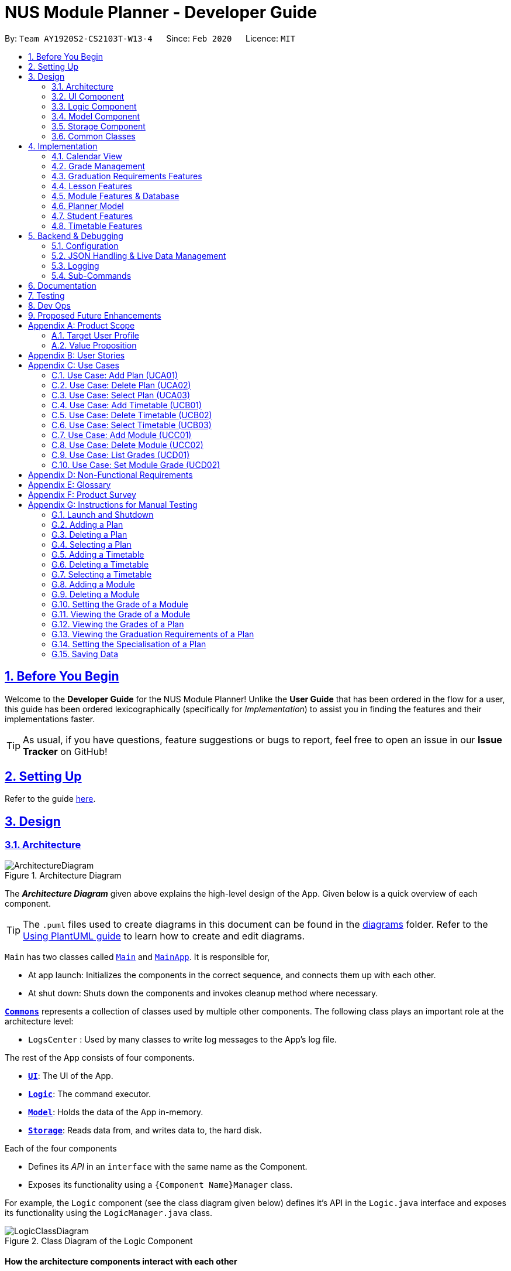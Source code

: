 = NUS Module Planner - Developer Guide
:site-section: DeveloperGuide
:toc:
:toc-title:
:toc-placement: preamble
:toclevels: 2
:sectnums:
:sectnumlevels: 6
:sectlinks:
:sectanchors:
:imagesDir: images
:stylesDir: stylesheets
:xrefstyle: full
ifdef::env-github[]
:tip-caption: :bulb:
:note-caption: :information_source:
:warning-caption: :warning:
endif::[]
:repoURL: https://github.com/AY1920S2-CS2103T-W13-4/main/tree/master

By: `Team AY1920S2-CS2103T-W13-4`      Since: `Feb 2020`      Licence: `MIT`

== Before You Begin

Welcome to the *Developer Guide* for the NUS Module Planner! Unlike the *User Guide* that has been ordered in the flow for a user, this guide has been ordered lexicographically (specifically for _Implementation_) to assist you in finding the features and their implementations faster.

[TIP]
As usual, if you have questions, feature suggestions or bugs to report, feel free to open an issue in our *Issue Tracker* on GitHub!

== Setting Up

Refer to the guide <<SettingUp#, here>>.

== Design

[[Design-Architecture]]
=== Architecture

.Architecture Diagram
image::ArchitectureDiagram.png[]

The *_Architecture Diagram_* given above explains the high-level design of the App. Given below is a quick overview of each component.

[TIP]
The `.puml` files used to create diagrams in this document can be found in the link:{repoURL}/docs/diagrams/[diagrams] folder.
Refer to the <<UsingPlantUml#, Using PlantUML guide>> to learn how to create and edit diagrams.

`Main` has two classes called link:{repoURL}/src/main/java/seedu/planner/Main.java[`Main`] and link:{repoURL}/src/main/java/seedu/planner/MainApp.java[`MainApp`]. It is responsible for,

* At app launch: Initializes the components in the correct sequence, and connects them up with each other.
* At shut down: Shuts down the components and invokes cleanup method where necessary.

<<Design-Commons,*`Commons`*>> represents a collection of classes used by multiple other components.
The following class plays an important role at the architecture level:

* `LogsCenter` : Used by many classes to write log messages to the App's log file.

The rest of the App consists of four components.

* <<Design-Ui,*`UI`*>>: The UI of the App.
* <<Design-Logic,*`Logic`*>>: The command executor.
* <<Design-Model,*`Model`*>>: Holds the data of the App in-memory.
* <<Design-Storage,*`Storage`*>>: Reads data from, and writes data to, the hard disk.

Each of the four components

* Defines its _API_ in an `interface` with the same name as the Component.
* Exposes its functionality using a `{Component Name}Manager` class.

For example, the `Logic` component (see the class diagram given below) defines it's API in the `Logic.java` interface and exposes its functionality using the `LogicManager.java` class.

.Class Diagram of the Logic Component
image::LogicClassDiagram.png[]

[discrete]
==== How the architecture components interact with each other

The _Sequence Diagram_ below shows how the components interact with each other for the scenario where the user issues the command `student remove 1`.

.Component interactions for `student remove 1` command
image::ArchitectureSequenceDiagram.png[]

The sections below give more details of each component.

[[Design-Ui]]
=== UI Component

.Structure of the UI Component
image::UiClassDiagram.png[]

*API* : link:{repoURL}/src/main/java/seedu/planner/ui/Ui.java[`Ui.java`]

The UI consists of a `MainWindow` that is made up of parts e.g.`CommandBox`, `ResultDisplay`, `ModuleListPanel`, `GradWindow`, `StatusBarFooter` etc. All these, including the `MainWindow`, inherit from the abstract `UiPart` class.

The `UI` component uses JavaFx UI framework. The layout of these UI parts are defined in matching `.fxml` files that are in the `src/main/resources/view` folder. For example, the layout of the link:{repoURL}/src/main/java/seedu/planner/ui/MainWindow.java[`MainWindow`] is specified in link:{repoURL}/src/main/resources/view/MainWindow.fxml[`MainWindow.fxml`]

The `UI` component,

* Executes user commands using the `Logic` component.
* Listens for changes to `Model` data so that the UI can be updated with the modified data.

[[Design-Logic]]
=== Logic Component

[[fig-LogicClassDiagram]]
.Structure of the Logic Component
image::LogicClassDiagram.png[]

*API* :
link:{repoURL}/src/main/java/seedu/planner/logic/Logic.java[`Logic.java`]

.  `Logic` uses the `PlannerParser` class to parse the user command.
.  This results in a `Command` object which is executed by the `LogicManager`.
.  The command execution can affect the `Model` (e.g. adding a person).
.  The result of the command execution is encapsulated as a `CommandResult` object which is passed back to the `Ui`.
.  In addition, the `CommandResult` object can also instruct the `Ui` to perform certain actions, such as displaying help to the user.

Given below is the Sequence Diagram for interactions within the `Logic` component for the `execute("student remove 1")` API call.

.Interactions Inside the Logic Component for the `student remove 1` Command
image::DeleteSequenceDiagram.png[]

NOTE: The lifeline for `StudentRemoveCommandParser` should end at the destroy marker (X) but due to a limitation of PlantUML, the lifeline reaches the end of diagram.

[[Design-Model]]
=== Model Component

.Structure of the Model Component
image::ModelClassDiagram.png[]

*API* : link:{repoURL}/src/main/java/seedu/planner/model/Planner.java[`Planner.java`]

The `Planner`,

* stores a `UserPref` object that represents the user's preferences.
* stores the Planner data.
* exposes an unmodifiable `ObservableList<Person>` that can be 'observed' e.g. the UI can be bound to this list so that the UI automatically updates when the data in the list change.
* does not depend on any of the other three components.

[[Design-Storage]]
=== Storage Component

.Structure of the Storage Component
image::StorageClassDiagram.png[]

*API* : link:{repoURL}/src/main/java/seedu/planner/storage/Storage.java[`Storage.java`]

The `Storage` component,

* can save `UserPref` objects in json format and read it back.
* can save the Planner data in json format and read it back.

[[Design-Commons]]
=== Common Classes

Classes used by multiple components are in the `seedu.planner.commons` package.

[[Implementation]]
== Implementation

This section describes our implementation and design decision details of the features in the NUS Module Planner. As a reminder, they have been ordered laconically for easier search and reference.

[[Implementation-Calendar]]
=== Calendar View

The application has a *"Calendar Schedule"* window implemented to allow students to see their timetable and lesson schedules. Once a lesson has been added, will they be visible in this window upon launch by the `Launch Calendar` button.

==== Calendar UI Implementation

There are two ways to view the Calendar. You can click on the launch calendar to see the lessons that you have added. Another way is to click on the semester button in the module description page to see the lessons available.

The Calendar builds its UI based on 999 implemented components:

* *METHOD ACTION NAME HERE* `method name here`

_We will add more about how we implemented this further, and the design decisions made._

.Calendar UI ??DIAGRAM??
image::#INSERTDIAGRAM[align="center"]

==== Design Considerations

* *Alternative 1:*
** Pros:
** Cons:

* *Alternative 2:*
** Pros:
** Cons:

[[Implementation-Grade]]
=== Grade Management

_This section will be updated soon!_

==== Grade Implementation

_This section will be updated soon!_

==== Design Considerations

* *Alternative 1:*
** Pros:
** Cons:

* *Alternative 2:*
** Pros:
** Cons:

[[Implementation-GradReq]]
=== Graduation Requirements Features

The *Graduation Requirements* feature is what allows students to ensure that their academic plan and corresponding modules are assisting them towards fulfilling their own criteria to graduate.

==== Degree Management

The Graduation Requirements are made up of 2 implemented components:

* *Declaration of Major:* `major set`
* *Declaration of Specialisation:* `specialisation set`

The `Major` and `Specialisation` entities are automatically created and populated through the JSON data received from NUSMods. Furthermore, `Student` entities can only be associated in a _1-0..1_ relationship with a `Specialisation` entity.

The following high-level sequence diagram illustrates the interactions between the `Ui`, `Logic` & `Model` components when either a *Major* or *Specialisation* is being set:

.Sequence Diagram for Degree Management (i.e. Handling of `Major` or `Specialisation`)
image::#INSERTDIAGRAM[align="center"]

==== Verification of Graduation

Once the *Major* and *Specialisation* (if any), or a *Student* is set, the following logic is used to verify if the student's *Graduation Rquirements* are being met, as modules are managed:

. Retrival of the main base of the `Graduation Requirements` based on the `Major` of the `Student` entity.
. Matching of the sub `Graduation Requirements` (which can come in the form of _"Focus Areas", "Specialisations" or "Tracks"_ depending on the terminology of the respective faculty that the `Major` belongs to), of the `Specialisation` given and compiled.
. Thereafter, the corresponding `Module` entities that have been added will be verified against the compiled `Graduation Requirements`.
. Finally, requirements that are met, are checked or crossed accordingly - which is displayed in the left-panel of the GUI.

The flow of how the `Graduation Requirements` is put together with information from `Major` and `Specialisation` can be found in the below class diagram:

.Class Diagram of Graduation Requirements Implementation
image::#INSERTDIAGRAM[align="center"]

==== Design Considerations

* *Alternative 1:*
** Pros:
** Cons:

* *Alternative 2:*
** Pros:
** Cons:

[[Implementation-Lesson]]
=== Lesson Features

The *Lesson Feature* allows students to manage the their respective lessons for the academic planning. When managing lessons, they are rendered in a *Lesson View Screen* in the GUI.

==== Lesson Implementation

The `Lesson` entities are automatically created and populated through the JSON data received from NUSMods. Furthermore, `Lesson` entities are coupled to `Module` entities in a _*..1_ relationship.

This coupling allows us to detect if a student tries to add duplicate `Lesson` entities and perform error handling or alternative advisement, where possible.

.Class Diagram of `Lesson` Implementation
image::#INSERTDIAGRAM[align="center"]

_We will add more about how we implemented this further, and the design decisions made._

==== Design Considerations

* *Alternative 1:*
** Pros:
** Cons:

* *Alternative 2:*
** Pros:
** Cons:

[[Implementation-Module]]
=== Module Features & Database

Bulk of the sections (of <<Implementation>>) and features throughout, require interaction with the `Module` entities. *Modules* form the majority of what students will need to interact with, as these are the classes they must take and clear, in order to graduate.

==== Module Implementation

The `Module` entities are automatically created and populated through the JSON data received from NUSMods. The following class diagram below shows all the values that the `Module` entity stores or is associated with:

.Class Diagram of `Module` Implementation
image::#INSERTDIAGRAM[align="center"]

Additionally, `Module` entities can be marked as `exempted` which allow Students to declare in the application, that will get the module credits associated, without having to declare taking it or associate a `Grade`.

[[Implementation-Module-Search]]
==== Module Search

On First Launch, all the modules that are available in NUS (in accordance to NUSMods data) is populated into the *Module Panel Screen*. This allows a student to select modules and view the corresponding module descriptions and details.

Students are able utilise the _"Search Bar"_ to search for any module based on the `module code` or `module name`. When given the query with the corresponding values, the following logic takes place:

.Sequence Diagram for Module Search
image::#INSERTDIAGRAM[align="center"]

If any results match the query enetered, they are populated into the *Search Screen* GUI for the user.

==== Design Considerations

* *Alternative 1:*
** Pros:
** Cons:

* *Alternative 2:*
** Pros:
** Cons:

[[Implementation-PlannerModel]]
=== Planner Model

_This section will be updated soon!_

==== Design Considerations

* *Alternative 1:*
** Pros:
** Cons:

* *Alternative 2:*
** Pros:
** Cons:

[[Implementation-Student]]
=== Student Features

_This section will be updated soon!_

==== Student Management

_This section will be updated soon!_

==== Design Considerations

* *Alternative 1:*
** Pros:
** Cons:

* *Alternative 2:*
** Pros:
** Cons:

[[Implementation-Timetable]]
=== Timetable Features

_This section will be updated soon!_

==== Timetable Management

_This section will be updated soon!_

==== Design Considerations

* *Alternative 1:*
** Pros:
** Cons:

* *Alternative 2:*
** Pros:
** Cons:

////
[PLEASE REMOVE ALL OF THIS UNCOMMENTED INFORMATION ONCE YOU ARE FINISHED REFERENCING AND NO LONGER NEED IT.]

=== Student Implementation
==== Add Student

The `student add` command creates a `Student` entity (with name and/or major) with the fields provided by the user.

It is appended with the tags `n/NAME` and `major/MAJOR`.

* `Student(Name name,)` -- Creates a `Student` entity with only the student's name.
* `Student(Name name, Major major)` -- Creates a `Student` entity with both the student's name and intended major.
* `Student(Name name, Major major, TimeTableMap timeTableMap)` -- Creates a `Student` entity with the student's TimeTable, alongside student's name and intended major.
* `Student(Name name, Degrees degrees, Major major)` -- Creates a `Student` entity with the student's Degrees, alongside the student's name and intended major.

===== Current Implementation

`StudentAddCommand` extends from the `Command` class and uses the inheritance to facilitate the implementation. `StudentAddCommand` is parsed using `StudentAddCommandParser` to split the user input into relevant fields.

The following high-level sequence diagram illustrates the interactions between the `Ui`, `Logic` & `Model` components when a module is being added.

image::StudentAddSequenceDiagram.png[]

Given below is an example usage scenario and how the `add` mechanism behaves at each step:

. User launches the application.
.. If it is the first time, a `Student` object will be created using `StudentAddCommand`.
. User enters the command. `StudentAddCommandParser` will create a `Student` object, which can contain `name`, `major`, `timetable` and/or `degrees`.

==== Remove Student

The `student remove` command destroys a `Student` entity (with all associated values) when instructed by the user.

It is appended with the tag `INDEX`.

===== Current Implementation

`StudentRemoveCommand` extends from the `Command` class and uses the inheritance to facilitate the implementation. `StudentRemoveCommand` is parsed using `StudentRemoveCommandParser` to parse the action.

The following high-level sequence diagram illustrates the interactions between the `Ui`, `Logic` & `Model` components when a module is being added.

image::StudentRemoveSequenceDiagram.png[]

Given below is an example usage scenario and how the `remove` mechanism behaves at each step:

. User enters the command. `StudentRemoveCommandParser` will destroy the specified `Student` object (if it exists), along with its associated values.

==== Active Student

The `student active` command selects the specified `Student` entity with its associated values, by the index input provided by the user.

It is appended with the tag `INDEX`.

===== Current Implementation

`StudentActiveCommand` extends from the `Command` class and uses the inheritance to facilitate the implementation. `StudentActiveCommand` is parsed using `StudentActiveCommandParser` to split the user input into relevant fields.

The following high-level sequence diagram illustrates the interactions between the `Ui`, `Logic` & `Model` components when a module is being added.

image::StudentActiveSequenceDiagram.png[]

Given below is an example usage scenario and how the `active` mechanism behaves at each step:

. User enters the command. `StudentActiveCommandParser` will select the specified `Student` object (if it exists), by the specified index.

==== List Students

The `student list` command lists all `Student` entities.

===== Current Implementation

`StudentListCommand` extends from the `Command` class and uses the inheritance to facilitate the implementation. `StudentListCommand` is parsed using `StudentCommandParser` to get the command input.

The following high-level sequence diagram illustrates the interactions between the `Ui`, `Logic` & `Model` components when a module is being added.

image::StudentListSequenceDiagram.png[]

Given below is an example usage scenario and how the `list` mechanism behaves at each step:

. User enters the command. `StudentCommandParser` will list all `Student` objects (if any exists).

=== Timetable Implementation
==== Add Timetable

The `timetable add` command creates a `TimeTable` entity (possibly with enrollments, year and semester) provided by the user.

It is appended with the tags `year/YEAR` and `sem/SEM`.

* `TimeTable()` -- Creates a `TimeTable` entity with no associated values.
* `TimeTable(List<Enrollment> enrollments)` -- Creates a `TimeTable` entity with an associated `Enrollment` list.

===== Current Implementation

`TimeTableAddCommand` extends from the `Command` class and uses the inheritance to facilitate the implementation. `TimeTableAddCommand` is parsed using `TimeTableAddCommandParser` to split the user input into relevant fields.

The following high-level sequence diagram illustrates the interactions between the `Ui`, `Logic` & `Model` components when a module is being added.

image::TimeTableAddSequenceDiagram.png[]

Given below is an example usage scenario and how the `add` mechanism behaves at each step:

. User launches the application.
.. If it is the first time, a `TimeTable` object will be created using `TimeTableAddCommand`.
. User enters the command. `TimeTableAddCommandParser` will create a `TimeTable` object, which can contain `enrollments`.

==== Remove TimeTable

The `timetable remove` command destroys a `TimeTable` entity (with all associated values) when instructed by the user.

It is appended with the tags `year/YEAR` and `sem/SEM`.

===== Current Implementation

`TimeTableRemoveCommand` extends from the `Command` class and uses the inheritance to facilitate the implementation. `TimeTableRemoveCommand` is parsed using `TimeTableRemoveCommandParser` to parse the action.

The following high-level sequence diagram illustrates the interactions between the `Ui`, `Logic` & `Model` components when a module is being added.

image::TimeTableRemoveSequenceDiagram.png[]

Given below is an example usage scenario and how the `remove` mechanism behaves at each step:

. User enters the command. `TimeTableRemoveCommandParser` will destroy the specified `TimeTable` object (if it exists), along with its associated values.

==== Active TimeTable

The `TimeTable active` command selects the specified `TimeTable` entity with its associated values, by the index input provided by the user.

It is appended with the tags `year/YEAR` and `sem/SEM`.

===== Current Implementation

`TimeTableActiveCommand` extends from the `Command` class and uses the inheritance to facilitate the implementation. `TimeTableActiveCommand` is parsed using `TimeTableActiveCommandParser` to split the user input into relevant fields.

The following high-level sequence diagram illustrates the interactions between the `Ui`, `Logic` & `Model` components when a module is being added.

image::TimeTableActiveSequenceDiagram.png[]

Given below is an example usage scenario and how the `active` mechanism behaves at each step:

. User enters the command. `TimeTableActiveCommandParser` will select the specified `TimeTable` object (if it exists), by the specified index.

==== List Timetables

The `timetable list` command lists all `TimeTable` entities.

===== Current Implementation

`TimeTableListCommand` extends from the `Command` class and uses the inheritance to facilitate the implementation. `TimeTableListCommand` is parsed using `TimeTableCommandParser` to get the command input.

The following high-level sequence diagram illustrates the interactions between the `Ui`, `Logic` & `Model` components when a module is being added.

image::TimeTableListSequenceDiagram.png[]

Given below is an example usage scenario and how the `list` mechanism behaves at each step:

. User enters the command. `TimeTableCommandParser` will list all `TimeTable` objects (if any exists).

[PLEASE REMOVE ALL OF THIS UNCOMMENTED INFORMATION ONCE YOU ARE FINISHED REFERENCING AND NO LONGER NEED IT.]
////

== Backend & Debugging

[[Backend-Configuration]]
=== Configuration

Certain properties of the application can be controlled (e.g user prefs file location, logging level) through the configuration file (default: `config.json`).

[[Backend-JSON]]
=== JSON Handling & Live Data Management

As mentioned in several sections (of <<Implementation>>) above, NUS Module Planner has the capability to pull live data for entities, such as, `Major` and `Module`, via *JSON*.

*JSON* stands for _JavaScript Object Notation_ and is a lightweight format for storing and transporting data. We choose this syntax as it is "self-describing" and thus, easy to understand, while keeping our application size low.

_We will add more about how we implemented JSON and how we get, format, read and store the data._

=== Logging

We are using `java.util.logging` package for logging. The `LogsCenter` class is used to manage the logging levels and logging destinations.

* The logging level can be controlled using the `logLevel` setting in the configuration file (See <<Backend-Configuration>>)
* The `Logger` for a class can be obtained using `LogsCenter.getLogger(Class)` which will log messages according to the specified logging level
* Currently log messages are output through: `Console` and to a `.log` file.

*Logging Levels*

* `SEVERE` : Critical problem detected which may possibly cause the termination of the application
* `WARNING` : Can continue, but with caution
* `INFO` : Information showing the noteworthy actions by the App
* `FINE` : Details that is not usually noteworthy but may be useful in debugging e.g. print the actual list instead of just its size

[[Backend-SubCmd]]
=== Sub-Commands

_This section will be updated soon!_

== Documentation

Refer to the guide <<Documentation#, here>>.

== Testing

Refer to the guide <<Testing#, here>>.

== Dev Ops

Refer to the guide <<DevOps#, here>>.

== Proposed Future Enhancements

NUS Module Planner has a lot more potential to grow!


Below are some of the other great features we think can be implemented in v2.0 onward:

* *Module Viewer with Search* - Other than just searching for modules, search for their content instead, such as modules that deal with _Heat Transfer_ or _Geology_.
* *Timetable Planner with Friends* - Instead of just viewing timetables of different students (_i.e. friends_) separately, be able to overlay them in one _"Timetable View"_, for easier group planning.
* *Requirements Double-Upper* - Instead of just one `Major`, handle double `Major` programme students, or even those with Minors.
* *Module Popularity Prediction* - Get and analyse historic data from NUSMods about module uptake, so that students do not have to plan for modules that would be overly subscribed.
* *Support for Overseas Exchange and University Town College Programmes* - Be able to plan for special modules only offered in these programmes, if a student is enrolled in them.

[appendix]
== Product Scope

=== Target User Profile

* targets prospective, incoming and current Undergraduate NUS Students
* needs to plan/track academic progression via enrolling and passed modules
* prefer desktop apps over other types
* can type fast
* prefers typing over mouse input
* is reasonably comfortable using CLI apps

=== Value Proposition

* aggregates all information regarding modules and graduation requirements in a single app
* manages academic progress and module planning faster than a typical mouse/GUI driven app

[appendix]
== User Stories

Priorities: High (must have) - `* * \*`, Medium (nice to have) - `* \*`, Low (unlikely to have) - `*`

[width="59%",cols="22%,<23%,<25%,<30%",options="header",]
|=======================================================================
|Priority |As a ... |I want to ... |So that I ...

|`* * *` |freshman |declare what my major is |get the right graduation requirements to follow

|`* * *` |freshman |declare what I am exempted from (e.g. Polytechnic Exemptions) |am not recommended modules that I am exempted from

|`* * *` |freshman |declare what tracks/specializations (Focus Areas) I am interested/am taking |am given recommendations that will fulfill the requirements of that track/specialization

|`* * *` |current undergraduate student |view the list of modules which I have taken |can remember what modules I have taken

|`* * *` |current undergraduate student |view the list of modules which I have declared exempted from |can remember what modules I am exempted from

|`* * *` |freshman |see a list of all available modules in NUS |can see what modules is available for me to take

|`* * *` |current undergraduate student |enter the grades I got for each module |can view my Cumulative Average Point (CAP) for each and all semesters

|`* * *` |current undergraduate student |can see if a module is being offered in a semester that I want |can plan my academic plan correctly

|`* * *` |current undergraduate student |see the list of grades I obtained for each module |can have a better understanding of my academic performance

|`* *` |current undergraduate student in-residence |declare that I am part of a Residential College program |am given recommendations that take into account UTCP modules

|`* *` |current undergraduate student |declare my intention of overloading modules |am given recommendations to graduate faster

|`* *` |current undergraduate student |declare my intention of underloading modules |am given recommendations to graduate faster

|`* *` |freshman |verify if I can graduate on time given currently selected modules |am given recommendations of feasible modules to take

|`* *` |current undergraduate student |check which lecturer is teaching the module |can decide if I should take that module in that semester

|`* *` |current undergraduate student with NOC acceptance |declare that I am part of NOC programme |can count NOC modules towards my graduation requirements

|`* *` |current undergraduate student with USP acceptance |declare that I am part of the university scholar programme |can replace my requirements for graduation with USP modules

|`* *` |current undergraduate student |can check the venue of the class |can plan my traveling route during module planning

|`* *` |current undergraduate student |change the colours of the module planner for customizable |can enjoy dark theme

|`* *` |current undergraduate student on internship |declare when I would like to undergo an internship |can plan the timing of my modules

|`* *` |current undergraduate student |view changes in Grade Point Average (GPA) according to projected grades |can have a better understanding of my academic performance

|`* *` |freshman |automatically select non-conflicting lecture and tutorial slots based on preferences |can create usable timetables based on my preferences

|`*` |current undergraduate student on exchange |set the module to be non graded to pass or fail |can set the overseas module to be pass or fail without affecting my CAP

|`*` |freshman |declare what my minor(s) is/are |get the right graduation requirements to follow

|`*` |current undergraduate student |see which pathways would be more challenging (i.e. Level 3K, 4K, 5K modules) |can choose a better course pathway in terms of maximising GPA/fulfilling course requirements

|`*` |freshman |set preferences (e.g. ‘free’ days/only after 12 PM) in order to automatically organise the timetable |have an efficient and personalised timetable

|=======================================================================

[appendix]
== Use Cases

(For all use cases below, the *System* is the `Planner` and the *Actor* is the `user`, unless specified otherwise)

=== Use Case: Add Plan (UCA01)

*MSS*

. User requests to add a plan
. User supplies plan name and plan major
. Planner adds the plan
+
Use case ends.

*Extensions*


* 2a. Any of the plan or major is missing or invalid
+
[none]
** 2a1. Planner shows an error message
+
Use case ends.

=== Use Case: Delete Plan (UCA02)

*MSS*

. User requests to list plans
. Planner shows a list of plans
. User requests to delete a specific plan in the list
. Planner deletes the plan
+
Use case ends.

*Extensions*

* 2a. The list is empty
+
Use case ends.

* 3a. The given index is invalid
+
[none]
** 3a1. Planner shows an error message
+
Use case resumes at step 2.

=== Use Case: Select Plan (UCA03)

*MSS*

. User requests to list plans
. Planner shows a list of plans
. User requests to select a specific plan in the list
. Planner selects the plan as the active plan
+
Use case ends.

*Extensions*

* 2a. The list is empty
+
Use case ends

* 3a. The given index is invalid
+
[none]
** 3a1. Planner shows an error message
+
Use case resumes at step 2.

=== Use Case: Add Timetable (UCB01)

*MSS*

. User [.underline]#selects a plan (UCA03)#
. User requests to add a timetable
. User specifies semester of the timetable
. Planner adds the timetable to the active plan
+
Use case ends.

*Extensions*


* 2a. There is no plan currently selected
+
[none]
** 2a1. Planner shows an error message
+
Use case ends.

* 3a. The given semester is invalid
+
[none]
** 3a1. Planner shows an error message
+
Use case ends.

=== Use Case: Delete Timetable (UCB02)

*MSS*

1.  User [.underline]#selects a plan (UCA03)#
2.  User requests to list timetables
3.  Planner shows a list of timetables of the active plan
4.  User specifies a corresponding semester for a timetable to delete
5.  Planner deletes the timetable from the active plan
+
Use case ends.

*Extensions*

* 2a. There is no plan currently selected
+
[none]
** 2a1. Planner shows an error message
+
Use case ends.

* 4a. The given semester is invalid
+
[none]
** 4a1. Planner shows an error message
+
Use case resumes at step 3.

=== Use Case: Select Timetable (UCB03)

*MSS*

. User [.underline]#selects a plan (UCA03)#
. User requests to list timetables
. Planner shows a list of timetables of the active plan
. User requests to select a specific timetable in the list
. Planner selects the timetable as the active timetable
+
Use case ends.

*Extensions*

* 2a. The list is empty
+
Use case ends.

* 4a. The given semester is invalid
+
[none]
** 4a1. Planner shows an error message
+
Use case resumes at step 3.

=== Use Case: Add Module (UCC01)

*MSS*

. User [.underline]#selects a timetable (UCB03)#
. User requests to add a specified module
. Planner adds the module to the active timetable
+
Use case ends.

*Extensions*

* 2a. The given module is invalid
+
[none]
** 2a1. Planner shows an error message
+
Use case ends.

* 2b. The given module already exists in the timetable
+
[none]
** 2b1. Planner shows an error message
+
Use case ends.

=== Use Case: Delete Module (UCC02)

*MSS*

. User [.underline]#selects a timetable (UCB03)#
. User requests to delete a specified module
. Planner deletes the module from the active timetable
+
Use case ends.

*Extensions*

* 2a. The given module is invalid
+
[none]
** 2a1. Planner shows an error message
+
Use case ends.

* 2b. The given module does not exist in the timetable
+
[none]
** 2b1. Planner shows an error message
+
Use case ends.

=== Use Case: List Grades (UCD01)

*MSS*

. User [.underline]#selects a plan (UCA03)#
. User requests to list grades
. Planner lists the total number of grades, and cumulative statistics
+
Use case ends.

*Extensions*

* 2a. The user requests to list all modules taken instead
+
[none]
** 2a1. Planner lists all modules taken with their respective grades instead
+
Use case ends.

=== Use Case: Set Module Grade (UCD02)

*MSS*

. User [.underline]#selects a timetable (UCB03)#
. User requests to set the grade of a specified module
. Planner sets the grade of the specified module
+
Use case ends.

*Extensions*

* 2a. The given module is invalid
+
[none]
** 2a1. Planner shows an error message
+
Use case ends.

* 2b. The given module does not exist in the timetable
+
[none]
** 2b1. Planner shows an error message
+
Use case ends.

* 2c. The given grade is invalid
+
[none]
** 2c1. Planner shows an error message
+
Use case ends.

[appendix]
== Non-Functional Requirements

. Should be able to run on all major operating systems (_i.e. Windows 10, macOS Catalina, and Ubuntu 18.04 LTS_), with `Java 11` (as per constraints).
. Should come prepackaged with pre-populated NUSMods data (for offline use).
. Should be able to accommodate any user (_i.e. Undergraduate Student_) from NUS.
. Should be able to hold up to 10 students, and their respective module plans/enrollments without a noticeable sluggishness in performance for typical usage.
. A user with above average typing speed for regular English text (i.e. not code, not system admin commands) should be able to accomplish most of the tasks faster using commands than using the mouse.

[appendix]
== Glossary

[horizontal]
[[api]] API::
Stands for "Application Programming Interface" which simplifies programming by abstracting the underlying implementation and only exposing objects or actions the developer needs.

[[mainstream-os]] Mainstream OS::
References major operating systems (i.e. Windows 10, macOS Catalina, and Ubuntu 18.04 LTS).

[[major]] Major::
Refers to one of academic majors students read in NUS.

[[module]] Module::
Refers to one of multiple academic modules students read in NUS.

[[MSS]] MSS::
Stands for "Main Success Scenario" that describes the interaction for a given use case, which assumes that nothing goes wrong.

[[nus]] NUS::
Stands for "National University of Singapore", the university this application was developed for.

[[specialisation]] Specialisation::
Refers to one of academic specialisations students can optionally read in NUS.

[[timetable]] Timetable::
Refers to the module timetable that students will go for classes in NUS.

[appendix]
== Product Survey

link:https://github.com/eugenecys/NUS-Module-Planner[*NUS Module Planner by @eugenecys (via Microsoft Excel Sheet)*]

Pros:

* Available for offline use
* Highly-personalisable, with freedom to arrange modules and semesters wherever

Cons:

* Relies on another third-party application (_i.e. Microsoft Excel_) to run
* Extremely tedious to use, and requires some knowledge as a _Microsoft Excel_ power user

[appendix]
== Instructions for Manual Testing

Given below are instructions to test the app manually.

[NOTE]
These instructions only provide a starting point for testers to work on; testers are expected to do more _exploratory_ testing.

=== Launch and Shutdown

. Initial launch

.. Download the jar file and copy into an empty folder
.. Double-click the jar file +
   Expected: Shows the GUI with a set of sample plans. The window size may not be optimal.

. Saving window preferences

.. Resize the window to an optimum size. Move the window to a different location. Close the window.
.. Re-launch the app by double-clicking the jar file. +
   Expected: The most recent window size and location is retained.

=== Adding a Plan

. Adding a plan while all plans are listed

.. Prerequisites: List all plans using the `student list` command. All plans will be displayed the list.
.. Test case: `student add name/Alice major/CS` +
   Expected: Plan is added to the list. Details of the deleted plan are shown in the status message. Timestamp in the status bar is updated.
.. Test case: `student add major/CS` +
   Expected: No plan is added. Error details are shown in the status message. Status bar remains the same.
.. Other incorrect delete commands to try: `student add`, `student add name/` +
   Expected: Similar to previous.

=== Deleting a Plan

. Deleting a plan while all plans are listed

.. Prerequisites: List all plans using the `student list` command. All plans will be displayed the list. At least one plan should be listed.
.. Test case: `student remove 1` +
   Expected: First plan is deleted from the list. Details of the deleted plan are shown in the status message. Timestamp in the status bar is updated.
.. Test case: `student remove 0` +
   Expected: No plan is deleted. Error details are shown in the status message. Status bar remains the same.
.. Other incorrect delete commands to try: `student remove`, `student remove x` (where x is larger than the list size), `student remove text` (where `text` is not a whole number) +
   Expected: Similar to previous.

=== Selecting a Plan

. Selecting a plan while all plans are listed

.. Prerequisites: List all plans using the `student list` command. All plans will be displayed the list. At least one plan should be listed.
.. Test case: `student active 1` +
   Expected: Plan is selected as the active plan. Details of the selected plan are shown in the status message. Timestamp in the status bar is updated.
.. Test case: `student active 0` +
   Expected: No plan is selected. Error details are shown in the status message. Status bar remains the same.
.. Other incorrect delete commands to try: `student active`, `student active xyz` +
   Expected: Similar to previous.

=== Adding a Timetable

. Adding a timetable while a plan is selected and the selected plan's timetables are listed

.. Prerequisites: Select a plan using the `student active` command. A plan will be set as the active plan. Plan should be empty.
.. Test case: `timetable add year/1 sem/ONE` +
   Expected: Timetable is added to the plan. Details of the added timetable are shown in the status message. Timestamp in the status bar is updated.
.. Test case: `timetable add year/1 sem/THREE` +
   Expected: No timetable is added. Error details are shown in the status message. Status bar remains the same.
.. Other incorrect delete commands to try: `timetable add`, `timetable add year/` +
   Expected: Similar to previous.

. Adding a timetable while a plan is selected with an existing timetable of the same semester

.. Prerequisites: Select a plan using the `student active` command. Add a timetable using the `timetable add year/1 sem/ONE` command
.. Test case: `timetable add year/1 sem/ONE` +
   Expected: No timetable is added. Error details are shown in the status message. Status bar remains the same.

=== Deleting a Timetable

. Deleting a timetable while a plan is selected and the selected plan's timetables are listed

.. Prerequisites: Select a plan using the `student active` command. A plan will be set as the active plan. Then list timetables with `timetable list`. At least one timetable should be listed.
.. Test case: `timetable remove year/YEAR sem/SEM` (where `YEAR` and `SEM` are the year and semester of one of the listed timetables, respectively). +
   Expected: Specified timetable is deleted from the list. Details of the deleted plan are shown in the status message. Timestamp in the status bar is updated.
.. Test case: `timetable remove` +
   Expected: No timetable is deleted. Error details are shown in the status message. Status bar remains the same.
.. Other incorrect delete commands to try: `timetable remove year sem`, `timetable remove year/x` (where x is larger than the list size), `timetable remove text` +
   Expected: Similar to previous.

=== Selecting a Timetable

. Selecting a timetable while a plan is selected and the selected plan's timetables are listed

.. Prerequisites: Select a plan using the `student active` command. A plan will be set as the active plan. Then list timetables with `timetable list`. At least one timetable should be listed.
.. Test case: `timetable active year/YEAR sem/SEM` (where `YEAR` and `SEM` are the year and semester of one of the listed timetables, respectively). +
   Expected: Specified timetable is deleted from the list. Details of the deleted plan are shown in the status message. Timestamp in the status bar is updated.
.. Test case: `timetable active` +
   Expected: No timetable is selected. Error details are shown in the status message. Status bar remains the same.
.. Other incorrect delete commands to try: `timetable active year sem`, `timetable active year/x` (where x is larger than the list size), `timetable active text` +
   Expected: Similar to previous.

=== Adding a Module

. Adding a module while a timetable is selected and the selected timetable's modules are listed

.. Prerequisites: Select a timetable using the `timetable active` command. A timetable will be set as the active timetable.
.. Test case: `module add CS2040` +
   Expected: Module is added to the timetable. Details of the added module are shown in the status message. Timestamp in the status bar is updated.
.. Test case: `module add text` +
   Expected: No module is added. Error details are shown in the status message. Status bar remains the same.
.. Other incorrect delete commands to try: `module add`, +
   Expected: Similar to previous.

. Adding a module while a timetable is selected with the same module existing in the same timetable

.. Prerequisites: Select a timetable using the `timetable active` command. Add a module using the `module add CS2040` command
.. Test case: `module add CS2040` +
   Expected: No module is added. Error details are shown in the status message. Status bar remains the same.

=== Deleting a Module

. Deleting a module while a timetable is selected and the selected timetable's modules are listed

.. Prerequisites: Select a timetable using the `timetable active` command. A timetable will be set as the active timetable. Then list modules with `module list`. At least one module should be listed.
.. Test case: `module remove MODULE_CODE` (where `MODULE_CODE` is one of the listed modules). +
   Expected: Specified module is deleted from the list. Details of the deleted timetable are shown in the status message. Timestamp in the status bar is updated.
.. Test case: `module remove` +
   Expected: No module is deleted. Error details are shown in the status message. Status bar remains the same.
.. Other incorrect delete commands to try: `module remove text` +
   Expected: Similar to previous.

=== Setting the Grade of a Module

. Setting the grade of a module while a timetable is selected and the selected timetable's modules are listed

.. Prerequisites: Select a timetable using the `timetable active` command. A timetable will be set as the active timetable. Then list modules with `module list`. At least one module should be listed.
.. Test case: `module grade MODULE_CODE grade/A` (where `MODULE_CODE` is one of the listed modules). +
   Expected: Grade of specified module is updated. Details of the deleted timetable are shown in the status message. Timestamp in the status bar is updated.
.. Test case: `module grade` +
   Expected: Module grade is not updated. Error details are shown in the status message. Status bar remains the same.
.. Other incorrect delete commands to try: `module grade text` +
   Expected: Similar to previous.

=== Viewing the Grade of a Module

. Viewing the grade of a module while a timetable is selected and the selected timetable's modules are listed

.. Prerequisites: Select a timetable using the `timetable active` command. A timetable will be set as the active timetable. Then list modules with `module list`. At least one module should be listed.
.. Test case: `module grade MODULE_CODE` (where `MODULE_CODE` is one of the listed modules). +
   Expected: Grade of specified module is displayed. Details of the deleted timetable are shown in the status message. Timestamp in the status bar is updated.
.. Test case: `module grade` +
   Expected: Module grade is not displayed. Error details are shown in the status message. Status bar remains the same.
.. Other incorrect delete commands to try: `module grade text` +
   Expected: Similar to previous.

=== Viewing the Grades of a Plan

. Viewing the grades of a plan while the plan is selected

.. Prerequisites: Select a plan using the `student active` command. A plan will be set as the active plan.
.. Test case: `student grade` +
   Expected: Selected student's grades are listed in the status message.

=== Viewing the Graduation Requirements of a Plan

. Viewing the graduation requirements of a plan while the plan is selected

.. Prerequisites: Select a plan using the `student active` command. A plan will be set as the active plan.
.. Test case: `major status` +
   Expected: Selected student's graduation requirements are listed in the status message.

=== Setting the Specialisation of a Plan

. Setting the specialisation of a plan while the plan is selected

.. Prerequisites: Select a plan using the `student active` command. A plan will be set as the active plan.
.. Test case: `specialisation set algo` +
   Expected: Selected student's specialisation is updated. Details of the new specialisation are shown in the status message. Timestamp in the status bar is updated.
.. Test case: `specialisation set abcdefg` +
   Expected: Selected student's specialisation is not updated. Error details are shown in the status message. Status bar remains the same.
.. Other incorrect delete commands to try: `specialisation set` +
   Expected: Similar to previous.


=== Saving Data

. Dealing with missing/corrupted data files

////
.. _{explain how to simulate a missing/corrupted file and the expected behavior}_
////

.. Test case: Delete the file named `planner.json` in the `data` folder, relative to the path of the jar file.
   Launch the app by double-clicking the jar file. +
   Expected: Shows the GUI with a set of sample plans.
.. Test case: Edit the file named `planner.json` in the `data` folder such that it is no longer valid JSON.
   This can be done by deleting the last non-whitespace character in the file, which should be a curly closing bracket. +
   Expected: Shows the GUI with a set of sample plans.
